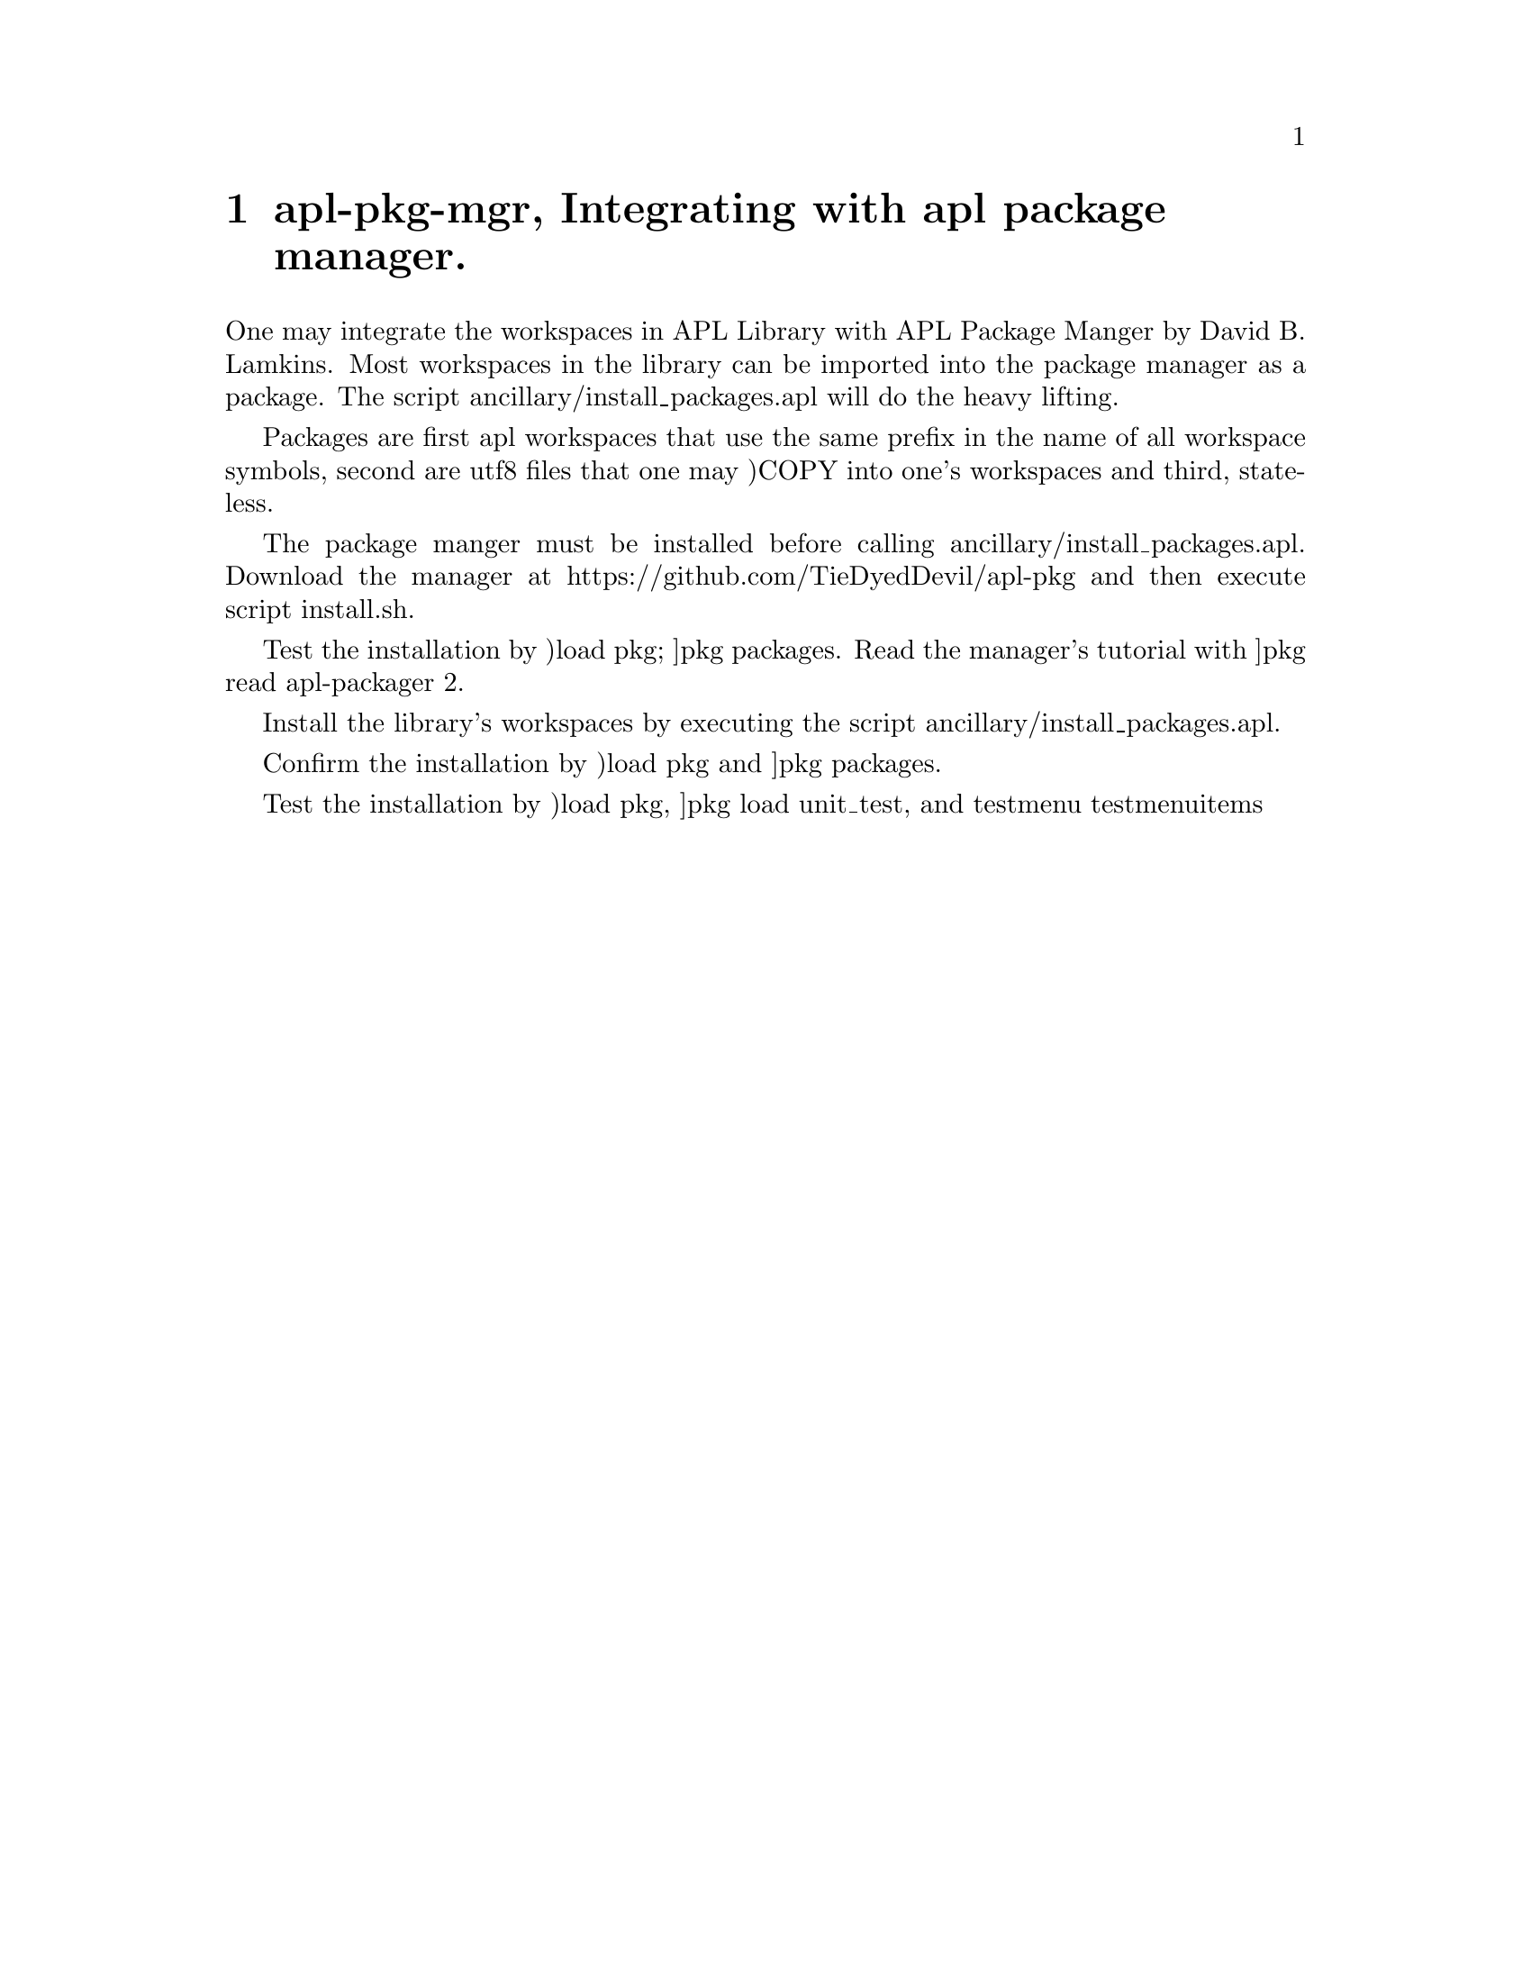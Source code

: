 @node apl-pkg-mgr
@chapter apl-pkg-mgr, Integrating with apl package manager.
@cindex APL Package Manager

One may integrate the workspaces in APL Library with APL Package
Manger by David B. Lamkins. Most workspaces in the library can be
imported into the package manager as a package. The script
ancillary/install_packages.apl will do the heavy lifting.

Packages are first apl workspaces that use the same prefix in the name
of all workspace symbols, second are utf8 files that one may )COPY
into one's workspaces and third, stateless.

The package manger must be installed before calling
ancillary/install_packages.apl. Download the manager at
https://github.com/TieDyedDevil/apl-pkg and then execute script
install.sh.

Test the installation by )load pkg; ]pkg packages.  Read the manager's
tutorial with ]pkg read apl-packager 2.

Install the library's workspaces by executing the script
ancillary/install_packages.apl.

Confirm the installation by )load pkg and ]pkg packages.

Test the installation by )load pkg, ]pkg load unit_test, and test∆menu
test∆menu∆items

